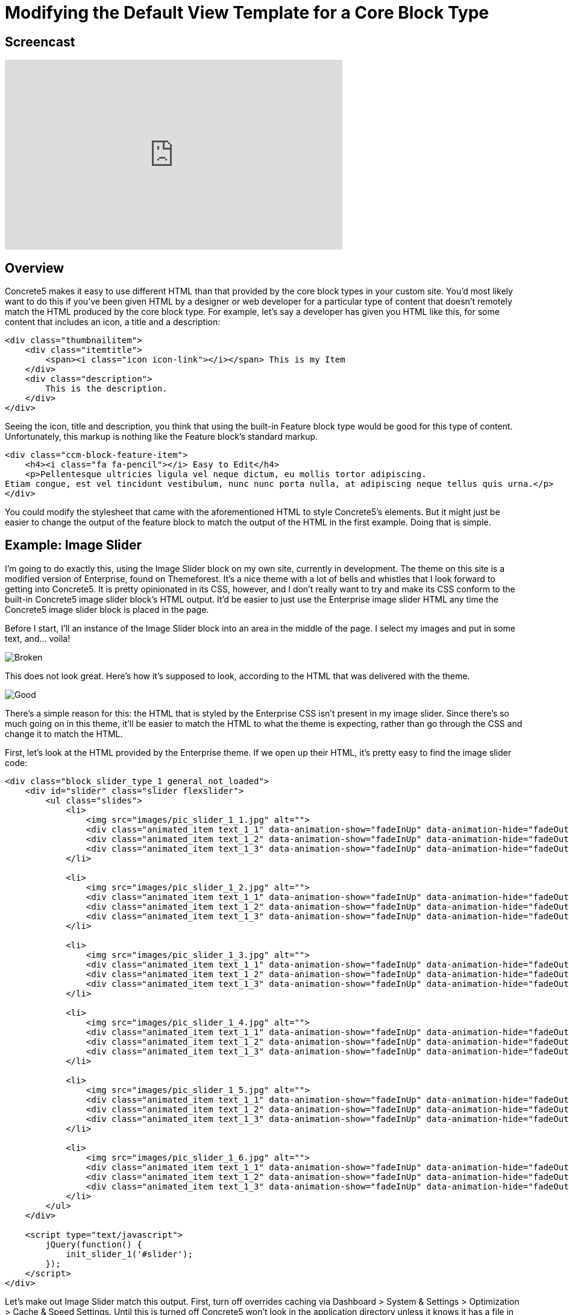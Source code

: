 = Modifying the Default View Template for a Core Block Type

== Screencast

video::A2YvfUksrHQ[youtube, width=560, height=315]

== Overview

Concrete5 makes it easy to use different HTML than that provided by the core block types in your custom site.
You'd most likely want to do this if you've been given HTML by a designer or web developer for a particular type of content that doesn't remotely match the HTML produced by the core block type.
For example, let's say a developer has given you HTML like this, for some content that includes an icon, a title and a description:

[source,html]
----
<div class="thumbnailitem">
    <div class="itemtitle">
        <span><i class="icon icon-link"></i></span> This is my Item
    </div>
    <div class="description">
        This is the description.
    </div>
</div>
----

Seeing the icon, title and description, you think that using the built-in Feature block type would be good for this type of content.
Unfortunately, this markup is nothing like the Feature block's standard markup.

[source,html]
----
<div class="ccm-block-feature-item">
    <h4><i class="fa fa-pencil"></i> Easy to Edit</h4>
    <p>Pellentesque ultricies ligula vel neque dictum, eu mollis tortor adipiscing.
Etiam congue, est vel tincidunt vestibulum, nunc nunc porta nulla, at adipiscing neque tellus quis urna.</p>
</div>
----

You could modify the stylesheet that came with the aforementioned HTML to style Concrete5's elements.
But it might just be easier to change the output of the feature block to match the output of the HTML in the first example.
Doing that is simple.

== Example: Image Slider

I'm going to do exactly this, using the Image Slider block on my own site, currently in development.
The theme on this site is a modified version of Enterprise, found on Themeforest.
It's a nice theme with a lot of bells and whistles that I look forward to getting into Concrete5.
It is pretty opinionated in its CSS, however, and I don't really want to try and make its CSS conform to the built-in Concrete5 image slider block's HTML output.
It'd be easier to just use the Enterprise image slider HTML any time the Concrete5 image slider block is placed in the page.

Before I start, I'll an instance of the Image Slider block into an area in the middle of the page.
I select my images and put in some text, and... voila!

image::image-slider_broken.png[Broken]
This does not look great. Here's how it's supposed to look, according to the HTML that was delivered with the theme.

image::image-slider_good.png[Good]

There's a simple reason for this: the HTML that is styled by the Enterprise CSS isn't present in my image slider.
Since there's so much going on in this theme, it'll be easier to match the HTML to what the theme is expecting, rather than go through the CSS and change it to match the HTML.

First, let's look at the HTML provided by the Enterprise theme.
If we open up their HTML, it's pretty easy to find the image slider code:

[source,html]
----
<div class="block_slider_type_1 general_not_loaded">
    <div id="slider" class="slider flexslider">
        <ul class="slides">
            <li>
                <img src="images/pic_slider_1_1.jpg" alt="">
                <div class="animated_item text_1_1" data-animation-show="fadeInUp" data-animation-hide="fadeOutDown">Travel, PHOTOGRAPHY</div>
                <div class="animated_item text_1_2" data-animation-show="fadeInUp" data-animation-hide="fadeOutDown">Mountains in Switzerland</div>
                <div class="animated_item text_1_3" data-animation-show="fadeInUp" data-animation-hide="fadeOutDown"><a href="#" class="general_button_type_1">Read More</a></div>
            </li>
 
            <li>
                <img src="images/pic_slider_1_2.jpg" alt="">
                <div class="animated_item text_1_1" data-animation-show="fadeInUp" data-animation-hide="fadeOutDown">Travel, PHOTOGRAPHY</div>
                <div class="animated_item text_1_2" data-animation-show="fadeInUp" data-animation-hide="fadeOutDown">My Love - New York</div>
                <div class="animated_item text_1_3" data-animation-show="fadeInUp" data-animation-hide="fadeOutDown"><a href="#" class="general_button_type_1">Read More</a></div>
            </li>
 
            <li>
                <img src="images/pic_slider_1_3.jpg" alt="">
                <div class="animated_item text_1_1" data-animation-show="fadeInUp" data-animation-hide="fadeOutDown">Life, PHOTOGRAPHY</div>
                <div class="animated_item text_1_2" data-animation-show="fadeInUp" data-animation-hide="fadeOutDown">My Awesome workplace</div>
                <div class="animated_item text_1_3" data-animation-show="fadeInUp" data-animation-hide="fadeOutDown"><a href="#" class="general_button_type_1">Read More</a></div>
            </li>
 
            <li>
                <img src="images/pic_slider_1_4.jpg" alt="">
                <div class="animated_item text_1_1" data-animation-show="fadeInUp" data-animation-hide="fadeOutDown">Life, PHOTOGRAPHY</div>
                <div class="animated_item text_1_2" data-animation-show="fadeInUp" data-animation-hide="fadeOutDown">Flying over the mountains</div>
                <div class="animated_item text_1_3" data-animation-show="fadeInUp" data-animation-hide="fadeOutDown"><a href="#" class="general_button_type_1">Read More</a></div>
            </li>
 
            <li>
                <img src="images/pic_slider_1_5.jpg" alt="">
                <div class="animated_item text_1_1" data-animation-show="fadeInUp" data-animation-hide="fadeOutDown">People, Fashion</div>
                <div class="animated_item text_1_2" data-animation-show="fadeInUp" data-animation-hide="fadeOutDown">Young Businessman</div>
                <div class="animated_item text_1_3" data-animation-show="fadeInUp" data-animation-hide="fadeOutDown"><a href="#" class="general_button_type_1">Read More</a></div>
            </li>
 
            <li>
                <img src="images/pic_slider_1_6.jpg" alt="">
                <div class="animated_item text_1_1" data-animation-show="fadeInUp" data-animation-hide="fadeOutDown">People, Life</div>
                <div class="animated_item text_1_2" data-animation-show="fadeInUp" data-animation-hide="fadeOutDown">The guy on the field</div>
                <div class="animated_item text_1_3" data-animation-show="fadeInUp" data-animation-hide="fadeOutDown"><a href="#" class="general_button_type_1">Read More</a></div>
            </li>
        </ul>
    </div>
 
    <script type="text/javascript">
        jQuery(function() {
            init_slider_1('#slider');
        });
    </script>
</div>
----

Let's make out Image Slider match this output.
First, turn off overrides caching via Dashboard > System & Settings > Optimization > Cache & Speed Settings.
Until this is turned off Concrete5 won't look in the application directory unless it knows it has a file in there.

Next, we create an override directory in *application/blocks* for the image slider block.
Assuming I'm in my web root directory:

----
mkdir application/blocks/image_slider
----

Then, we copy the Image Slider view template into this directory.

----
cp concrete/blocks/image_slider/view.php application/blocks/image_slider/view.php
----

If we reload the page, everything is the same.
But the view template is loaded from the application directory, which means we can now change the PHP provided in the view.php template without forking the core Concrete directory, which is always the best way to proceed.
Let's open up our Image Slider template and change what Concrete5 provides:

[source,php]
----
<script>
$(document).ready(function(){
    $(function () {
        $("#ccm-image-slider-<?php echo $bID; ?>").responsiveSlides({
            prevText: "",   // String: Text for the "previous" button
            nextText: "",
            <?php if ($navigationType == 0) { ?>
            nav:true
            <?php } else { ?>
            pager: true
            <?php } ?>
        });
    });
});
</script>
 
<div class="ccm-image-slider-container ccm-block-image-slider-<?php echo $navigationTypeText; ?>" >
    <div class="ccm-image-slider">
        <div class="ccm-image-slider-inner">
            <?php if (count($rows) > 0) { ?>
                <ul class="rslides" id="ccm-image-slider-<?php echo $bID; ?>">
                    <?php foreach ($rows as $row) { ?>
                        <li>
                        <?php if ($row['linkURL']) { ?>
                            <a href="<?php echo $row['linkURL']; ?>" class="mega-link-overlay"></a>
                        <?php } ?>
                        <?php
                        $f = File::getByID($row['fID'])
                        ?>
                        <?php if (is_object($f)) {
                            $tag = Core::make('html/image', array($f, false))->getTag();
                            $tag->alt($row['title']);
                            echo $tag;
                        } ?>
                        <div class="ccm-image-slider-text">
                            <h2 class="ccm-image-slider-title"><?php echo $row['title']; ?></h2>
                            <?php echo $row['description']; ?>
                        </div>
                        </li>
                    <?php } ?>
                </ul>
            <?php } else { ?>
                <div class="ccm-image-slider-placeholder">
                    <p><?php echo t('No Slides Entered.'); ?></p>
                </div>
            <?php } ?>
        </div>
     </div>
</div>
----

To use the Enterprise HTML:

[source,php]
----
<script type="text/javascript">
    jQuery(function() {
        init_slider_1('#slider<?php echo $bID; ?>');
    });
</script>
 
<div class="block_slider_type_1 general_not_loaded">
    <div id="slider<?php echo $bID; ?>" class="slider flexslider">
        <?php if (count($rows) > 0) { ?>
            <ul class="slides">
                <?php foreach ($rows as $row) { ?>
                    <?php
                    $f = File::getByID($row['fID'])
                    ?>
                    <li>
                        <?php if (is_object($f)) {
                            $tag = Core::make('html/image', array($f, false))->getTag();
                            $tag->alt($row['title']);
                            echo $tag;
                        } ?>
                        <div class="animated_item text_1_1" data-animation-show="fadeInUp" data-animation-hide="fadeOutDown">Travel, PHOTOGRAPHY</div>
                        <div class="animated_item text_1_2" data-animation-show="fadeInUp" data-animation-hide="fadeOutDown"><?php echo $row['title']; ?></div>
                        <?php if ($row['linkURL']) { ?>
                            <div class="animated_item text_1_3" data-animation-show="fadeInUp" data-animation-hide="fadeOutDown"><a href="<?php echo $row['linkURL']; ?>" class="general_button_type_1">Read More</a></div>
                        <? } ?>
                    </li>
                <?php } ?>
            </ul>
        <?php } ?>
        </div>
    </div>
</div>
----

(Note: we've omitted some lines of code in these files that aren't directly about this task.
These lines contain checks to see whether the image slider is in edit mode.)

Important points to note:

. We make sure to keep all the existing variable names injected by the block (the $rows array which corresponds to the images added, their titles, descriptions, links and file IDs.) in place, and retrieve File objects from these variables in the same way. It's really just the HTML around these calls that we're messing with.
. We don't have access to any additional data in this view template than we would have normally.
. Since we don't have access to any additional data in this template, the "Travel, PHOTOGRAPHY" categorization text is currently hard coded in the new image slider template. We're either going to have to fork the block to add another piece of data about each slider item, or we can just delete this line of HTML in the updated image slider template.
. This will change the Image Slider view HTML in all cases where the block is used, unless the block uses a custom template. Make sure that this is the desired effect.

== That's It

That's all you have to do to modify the output layer of a block for use in your custom projects.
In many cases it's best to use Concrete5 CSS classes and markup in your themes, so that you know the block types will render nicely within them.
But if you don't have control of your HTML from the beginning, this can often be easier than trying to change your CSS to match Concrete5's HTML.
